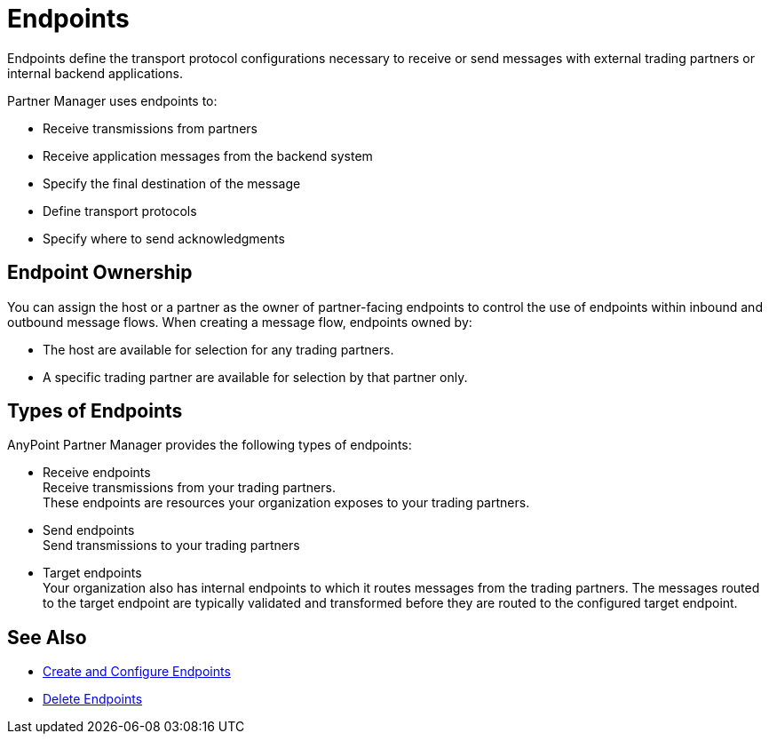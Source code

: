 = Endpoints

Endpoints define the transport protocol configurations necessary to receive or send messages with external trading partners or internal backend applications.

Partner Manager uses endpoints to:

* Receive transmissions from partners
* Receive application messages from the backend system
* Specify the final destination of the message
* Define transport protocols
* Specify where to send acknowledgments

== Endpoint Ownership

You can assign the host or a partner as the owner of partner-facing endpoints to control the use of endpoints within inbound and outbound message flows. When creating a message flow, endpoints owned by:

* The host are available for selection for any trading partners.
* A specific trading partner are available for selection by that partner only.

== Types of Endpoints

AnyPoint Partner Manager provides the following types of endpoints:

* Receive endpoints +
Receive transmissions from your trading partners. +
These endpoints are resources your organization exposes to your trading partners.
* Send endpoints +
Send transmissions to your trading partners
* Target endpoints +
Your organization also has internal endpoints to which it routes messages from the trading partners. The messages routed to the target endpoint are typically validated and transformed before they are routed to the configured target endpoint.

== See Also

* xref:create-endpoint.adoc[Create and Configure Endpoints]
* xref:delete-endpoints.adoc[Delete Endpoints]
